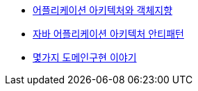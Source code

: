 - http://www.slideshare.net/baejjae93/ss-55571345[어플리케이션 아키텍처와 객체지향]
- http://www.slideshare.net/gyumee/ss-55616001[자바 어플리케이션 아키텍처 안티패턴]
- http://www.slideshare.net/madvirus/ksug-20151128[몇가지 도메인구현 이야기]
